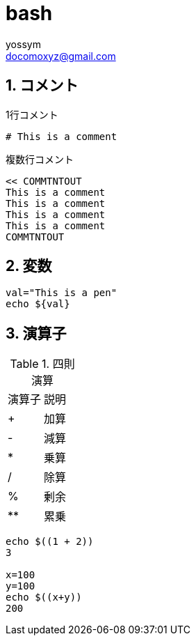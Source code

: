 = bash
// 著者の名前(省略可)<メールアドレス(省略可能)>
// バージョンや作成日(省略可)
:Author:	yossym
:Email:     docomoxyz@gmail.com
:Date:      	2020-09-11
:Revision:  0.1


:toc:
:sectnums:
:toclevels: 5

:lang: ja
:doctype: book
:docname: VBA
:toclevels: 5
:sectnums:
:sectnumlevels: 5
// :source-highlighter: pygments
:source-language: VBscript
:toc: right
// :toc: left
:toc-title: 目次

== コメント

.1行コメント

[source,bash]
----
# This is a comment
----

.複数行コメント

[source,bash]
----
<< COMMTNTOUT
This is a comment
This is a comment
This is a comment
This is a comment
COMMTNTOUT
----

== 変数


[source,bash]
----

val="This is a pen"
echo ${val}

----

== 演算子

.四則演算
[option="header"]
|====
|演算子|説明
|+|加算
|-|減算
|*|乗算
|/|除算
|%|剰余
|**|累乗
|====


[source,bash]
----
echo $((1 + 2))
3

x=100
y=100
echo $((x+y))
200
----
